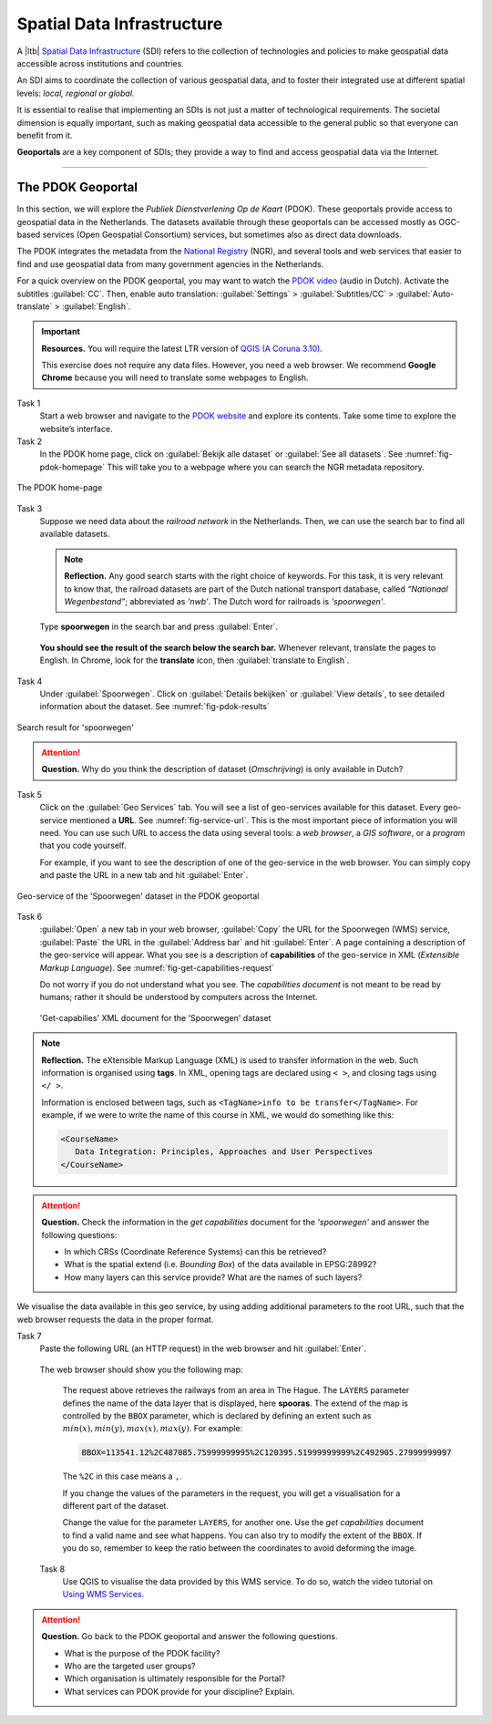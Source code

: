 Spatial Data Infrastructure
============================

A |ltb| `Spatial Data Infrastructure`_ (SDI) refers to the collection of technologies and policies to make geospatial data accessible across institutions and countries.  

An SDI aims to coordinate the collection of various geospatial data, and to foster their integrated use at different spatial levels: *local, regional or global.* 

It is essential to realise that implementing an SDIs is not just a matter of technological requirements. The societal dimension is equally important, such as making geospatial data accessible to the general public so that everyone can benefit from it.

**Geoportals**  are a key component of SDIs; they provide a way to find and access geospatial data via the Internet.

------------------------


The PDOK Geoportal
------------------

In this section, we will explore the *Publiek Dienstverlening Op de Kaart* (PDOK). These geoportals provide access to geospatial data in the Netherlands. The datasets available through these geoportals can be accessed mostly as OGC-based services (Open Geospatial Consortium) services, but sometimes also as direct data downloads.  

The PDOK integrates the metadata from the `National Registry <https://www.nationaalgeoregister.nl/geonetwork/srv/dut/catalog.search#/home>`_ (NGR), and several tools and web services that easier to find and use geospatial data from many government agencies in the Netherlands.

For a quick overview on the PDOK geoportal, you may want to watch the `PDOK video <https://www.youtube-nocookie.com/embed/ssPsUnVfHMc>`_ (audio in Dutch). Activate the subtitles :guilabel:`CC`. Then, enable auto translation: :guilabel:`Settings` > :guilabel:`Subtitles/CC` > :guilabel:`Auto-translate` > :guilabel:`English`. 

.. raw:: html

   <div style="padding:56.25% 0 0 0;position:relative;">
   <iframe style="position:absolute;top:0;left:0;width:100%;height:100%;" src="https://www.youtube-nocookie.com/embed/ssPsUnVfHMc" frameborder="0" allow="accelerometer; autoplay; clipboard-write; encrypted-media; gyroscope; picture-in-picture" allowfullscreen></iframe>
   </div>

\


.. important:: 
   **Resources.**
   You will require the latest LTR version of `QGIS (A Coruna 3.10) <https://qgis.org/en/site/forusers/download.html>`_. 

   This exercise does not require any data files. However, you need a web browser. We recommend **Google Chrome** because you will need to translate some webpages to English.

Task 1
   Start a web browser and navigate to the `PDOK website <https://www.pdok.nl/>`_ and explore its contents. Take some time to explore the website’s interface.

Task 2
   In the PDOK home page, click on :guilabel:`Bekijk alle dataset` or :guilabel:`See all datasets`. See :numref:`fig-pdok-homepage`  This will take you to a webpage where you can search the NGR metadata repository.


.. _fig-pdok-homepage:
.. figure:: _static/img/pdok-homepage.png
   :alt: pdok home
   :figclass: align-center

   The PDOK home-page


Task 3
   Suppose we need data about the  *railroad network* in the Netherlands. Then, we can use the search bar to find all available datasets. 

   .. note:: 
      **Reflection.**
      Any good search starts with the right choice of keywords. For this task, it is very relevant to know that, the railroad datasets are part of the Dutch national transport database, called *“Nationaal Wegenbestand”*; abbreviated as *'nwb'*. The Dutch word for railroads is *'spoorwegen'*.

\

   Type **spoorwegen** in the search bar and press :guilabel:`Enter`. 

   .. image:: _static/img/pdok-search.png 
      :align: center

\

   **You should see the result of the search below the search bar.** 
   Whenever relevant, translate the pages to English. In Chrome, look for the **translate** icon, then :guilabel:`translate to English`.

Task 4 
   Under  :guilabel:`Spoorwegen`. Click on  :guilabel:`Details bekijken` or :guilabel:`View details`, to see detailed information about the dataset. See :numref:`fig-pdok-results` 



.. _fig-pdok-results:
.. figure::  _static/img/pdok-search-results.png 
   :alt: pdok home
   :figclass: align-center

   Search result for 'spoorwegen'


.. attention:: 
   **Question.**
   Why do you think the description of dataset (*Omschrijving*) is only available in  Dutch?

Task 5 
   Click on the   :guilabel:`Geo Services` tab.  You will see a list of geo-services available for this dataset. Every geo-service mentioned a **URL**. See :numref:`fig-service-url`. This is the most important piece of information you will need. You can use such URL to access the data using several tools: a *web browser*, a *GIS software*, or a *program* that you code yourself.

   For example, if you want to see the description of one of the geo-service in the web browser. You can simply copy and paste the URL in a new tab and hit :guilabel:`Enter`.  

.. _fig-service-url:
.. figure::  _static/img/pdok-service-url.png 
   :alt: spoorwegen geoservice
   :figclass: align-center

   Geo-service of the 'Spoorwegen' dataset in the PDOK geoportal

\

Task 6 
   :guilabel:`Open` a new tab in your web browser, :guilabel:`Copy` the URL for the Spoorwegen (WMS) service, :guilabel:`Paste` the URL in the :guilabel:`Address bar` and hit :guilabel:`Enter`. A page containing a description of the geo-service will appear.  What you see is a description of **capabilities** of the geo-service in XML (*Extensible Markup Language*). See :numref:`fig-get-capabilities-request`  

   Do not worry if you do not understand what you see. The *capabilities document* is not meant to be read by humans; rather it should be understood by computers across the Internet.
   
   .. _fig-get-capabilities-request:
   .. figure::  _static/img/get-capabilities-request.png 
      :alt: get capabilies spoorwegen
      :figclass: align-center

      'Get-capabilies' XML document for the 'Spoorwegen' dataset


.. note:: 
   **Reflection.**
   The eXtensible Markup Language (XML) is used to transfer information in the web. Such information is organised using **tags**. In XML, opening tags are declared using ``< >``, and closing tags using ``</ >``.  
   
   Information is enclosed between tags, such as ``<TagName>info to be transfer</TagName>``. For example, if we were to write the name of this course in XML, we would do something like this:

   .. code-block:: xml

      <CourseName>
         Data Integration: Principles, Approaches and User Perspectives
      </CourseName>

.. attention:: 
   **Question.**
   Check the information in the *get capabilities* document for the *'spoorwegen'* and answer the following questions:

   + In which CRSs (Coordinate Reference Systems) can this be retrieved?

   + What is the spatial extend (i.e. *Bounding Box*) of the data available in EPSG:28992?

   + How many layers can this service provide? What are the names of such layers?

We visualise the data available in this geo service, by using adding additional parameters to the root URL, such that the web browser requests the data in the proper format.

Task 7
   Paste the following  URL (an HTTP request) in the web browser and hit :guilabel:`Enter`. 

   .. code-block:: ruby
      :linenos:
      :emphasize-lines: 4,7
   
      https://geodata.nationaalgeoregister.nl/spoorwegen/ows?
      SERVICE=WMS&&SERVICE=WMS&VERSION=1.3.0&
      REQUEST=GetMap&FORMAT=image%2Fpng&TRANSPARENT=false&
      LAYERS=spooras&STYLES=spoorwegen%3ASpooras&
      CRS=EPSG%3A28992&
      WIDTH=1020&HEIGHT=866&
      BBOX=113541.12%2C487085.75999999995%2C120395.51999999999%2C492905.27999999997

\

   The web browser should show you the following map:

   .. image:: _static/img/get-map-request.png 
      :align: center
      :width: 400px

\

   The request above retrieves the railways from an area in The Hague. 
   The ``LAYERS`` parameter defines the name of the data layer that is displayed, here **spooras**. The extend of the map is controlled by the ``BBOX`` parameter, which is declared by defining an extent such as :math:`min(x), min(y), max(x), max(y)`. For example:
   
   .. code-block:: ruby
      
      BBOX=113541.12%2C487085.75999999995%2C120395.51999999999%2C492905.27999999997

   The ``%2C`` in this case means a ``,``.

   If you change the values of the parameters in the request, you will get a visualisation for a different part of the dataset. 

   Change the value for the parameter ``LAYERS``, for another one. Use the *get capabilities* document to find a valid name and see what happens. You can also try to modify the extent of the ``BBOX``. If you do so, remember to keep the ratio between the coordinates to avoid deforming the image.


 Task 8 
   Use QGIS to visualise the data provided by this WMS service. To do so, watch the video tutorial on `Using WMS Services <https://vimeo.com/showcase/4709163/video/228940872>`_.

.. raw:: html

   <div style="padding:52.12% 0 0 0;position:relative;"><iframe src="https://player.vimeo.com/video/228940872?color=007e83&portrait=0" style="position:absolute;top:0;left:0;width:100%;height:100%;" frameborder="0" allow="autoplay; fullscreen" allowfullscreen></iframe></div><script src="https://player.vimeo.com/api/player.js"></script>

\

.. attention:: 
   **Question.**
   Go back to the PDOK geoportal and answer the following questions.

   +  What is the purpose of the PDOK facility? 
   +  Who are the targeted user groups? 
   +  Which organisation is ultimately responsible for the Portal? 
   +  What services can PDOK provide for your discipline? Explain. 



.. sectionauthor:: André Mano & Manuel Garcia Alvarez